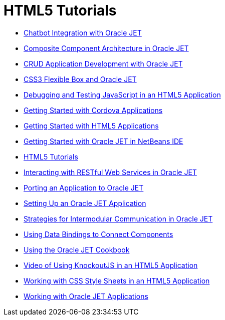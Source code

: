 // 
//     Licensed to the Apache Software Foundation (ASF) under one
//     or more contributor license agreements.  See the NOTICE file
//     distributed with this work for additional information
//     regarding copyright ownership.  The ASF licenses this file
//     to you under the Apache License, Version 2.0 (the
//     "License"); you may not use this file except in compliance
//     with the License.  You may obtain a copy of the License at
// 
//       http://www.apache.org/licenses/LICENSE-2.0
// 
//     Unless required by applicable law or agreed to in writing,
//     software distributed under the License is distributed on an
//     "AS IS" BASIS, WITHOUT WARRANTIES OR CONDITIONS OF ANY
//     KIND, either express or implied.  See the License for the
//     specific language governing permissions and limitations
//     under the License.
//

= HTML5 Tutorials
:page-layout: tutorial
:jbake-tags: tutorials
:jbake-status: published
:icons: font
:toc: left
:toc-title:
:description: HTML5 Tutorials

- xref:./ojet-chatbot.adoc[Chatbot Integration with Oracle JET]
- xref:./ojet-cca.adoc[Composite Component Architecture in Oracle JET]
- xref:./ojet-crud.adoc[CRUD Application Development with Oracle JET]
- xref:./ojet-flex.adoc[CSS3 Flexible Box and Oracle JET]
- xref:./html5-js-support.adoc[Debugging and Testing JavaScript in an HTML5 Application]
- xref:./cordova-gettingstarted.adoc[Getting Started with Cordova Applications]
- xref:./html5-gettingstarted.adoc[Getting Started with HTML5 Applications]
- xref:./ojet-gettingstarted.adoc[Getting Started with Oracle JET in NetBeans IDE]
- xref:index.adoc[HTML5 Tutorials]
- xref:./ojet-rest.adoc[Interacting with RESTful Web Services in Oracle JET]
- xref:./ojet-porting.adoc[Porting an Application to Oracle JET]
- xref:./ojet-settingup.adoc[Setting Up an Oracle JET Application]
- xref:./ojet-intermodular.adoc[Strategies for Intermodular Communication in Oracle JET]
- xref:./ojet-databinding.adoc[Using Data Bindings to Connect Components]
- xref:./ojet-cookbook.adoc[Using the Oracle JET Cookbook]
- xref:./html5-knockout-screencast.adoc[Video of Using KnockoutJS in an HTML5 Application]
- xref:./html5-editing-css.adoc[Working with CSS Style Sheets in an HTML5 Application]
- xref:./ojet-working.adoc[Working with Oracle JET Applications]



